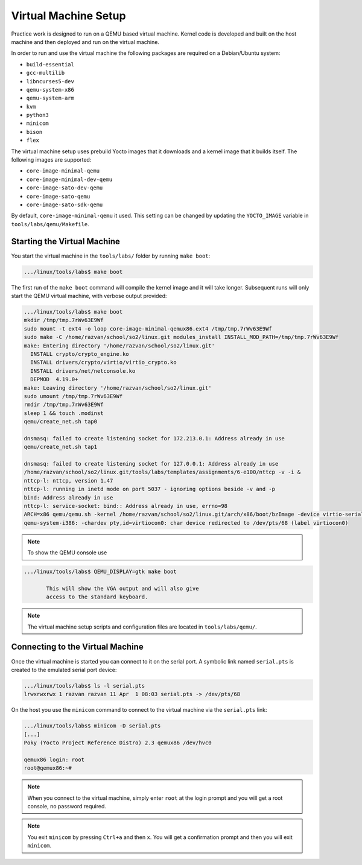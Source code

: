 .. _vm_link:

=====================
Virtual Machine Setup
=====================

Practice work is designed to run on a QEMU based virtual machine. Kernel code
is developed and built on the host machine and then deployed and run on the
virtual machine.

In order to run and use the virtual machine the following packages are required
on a Debian/Ubuntu system:

* ``build-essential``
* ``gcc-multilib``
* ``libncurses5-dev``
* ``qemu-system-x86``
* ``qemu-system-arm``
* ``kvm``
* ``python3``
* ``minicom``
* ``bison``
* ``flex``

The virtual machine setup uses prebuild Yocto images that it downloads and a
kernel image that it builds itself. The following images are supported:

* ``core-image-minimal-qemu``
* ``core-image-minimal-dev-qemu``
* ``core-image-sato-dev-qemu``
* ``core-image-sato-qemu``
* ``core-image-sato-sdk-qemu``

By default, ``core-image-minimal-qemu`` it used. This setting can be changed by
updating the ``YOCTO_IMAGE`` variable in ``tools/labs/qemu/Makefile``.

Starting the Virtual Machine
----------------------------

You start the virtual machine in the ``tools/labs/`` folder by running ``make
boot``:

.. code-block:: shell

   .../linux/tools/labs$ make boot

The first run of the ``make boot`` command will compile the kernel image and it
will take longer. Subsequent runs will only start the QEMU virtual machine,
with verbose output provided:

.. code-block:: shell

   .../linux/tools/labs$ make boot
   mkdir /tmp/tmp.7rWv63E9Wf
   sudo mount -t ext4 -o loop core-image-minimal-qemux86.ext4 /tmp/tmp.7rWv63E9Wf
   sudo make -C /home/razvan/school/so2/linux.git modules_install INSTALL_MOD_PATH=/tmp/tmp.7rWv63E9Wf
   make: Entering directory '/home/razvan/school/so2/linux.git'
     INSTALL crypto/crypto_engine.ko
     INSTALL drivers/crypto/virtio/virtio_crypto.ko
     INSTALL drivers/net/netconsole.ko
     DEPMOD  4.19.0+
   make: Leaving directory '/home/razvan/school/so2/linux.git'
   sudo umount /tmp/tmp.7rWv63E9Wf
   rmdir /tmp/tmp.7rWv63E9Wf
   sleep 1 && touch .modinst
   qemu/create_net.sh tap0

   dnsmasq: failed to create listening socket for 172.213.0.1: Address already in use
   qemu/create_net.sh tap1

   dnsmasq: failed to create listening socket for 127.0.0.1: Address already in use
   /home/razvan/school/so2/linux.git/tools/labs/templates/assignments/6-e100/nttcp -v -i &
   nttcp-l: nttcp, version 1.47
   nttcp-l: running in inetd mode on port 5037 - ignoring options beside -v and -p
   bind: Address already in use
   nttcp-l: service-socket: bind:: Address already in use, errno=98
   ARCH=x86 qemu/qemu.sh -kernel /home/razvan/school/so2/linux.git/arch/x86/boot/bzImage -device virtio-serial -chardev pty,id=virtiocon0 -device virtconsole,chardev=virtiocon0 -serial pipe:pipe1 -serial pipe:pipe2 -netdev tap,id=tap0,ifname=tap0,script=no,downscript=no -net nic,netdev=tap0,model=virtio -netdev tap,id=tap1,ifname=tap1,script=no,downscript=no -net nic,netdev=tap1,model=i82559er -drive file=core-image-minimal-qemux86.ext4,if=virtio,format=raw -drive file=disk1.img,if=virtio,format=raw -drive file=disk2.img,if=virtio,format=raw --append "root=/dev/vda loglevel=15 console=hvc0" --display none -s
   qemu-system-i386: -chardev pty,id=virtiocon0: char device redirected to /dev/pts/68 (label virtiocon0)

.. note:: To show the QEMU console use

.. code-block:: shell

   .../linux/tools/labs$ QEMU_DISPLAY=gtk make boot

          This will show the VGA output and will also give
          access to the standard keyboard.

.. note:: The virtual machine setup scripts and configuration files are located
          in ``tools/labs/qemu/``.

.. _vm_interaction_link:

Connecting to the Virtual Machine
---------------------------------

Once the virtual machine is started you can connect to it on the serial port. A
symbolic link named ``serial.pts`` is created to the emulated serial port
device:

.. code-block:: shell

   .../linux/tools/labs$ ls -l serial.pts
   lrwxrwxrwx 1 razvan razvan 11 Apr  1 08:03 serial.pts -> /dev/pts/68

On the host you use the ``minicom`` command to connect to the virtual machine
via the ``serial.pts`` link:

.. code-block:: shell

   .../linux/tools/labs$ minicom -D serial.pts
   [...]
   Poky (Yocto Project Reference Distro) 2.3 qemux86 /dev/hvc0

   qemux86 login: root
   root@qemux86:~#

.. note:: When you connect to the virtual machine, simply enter ``root`` at the
          login prompt and you will get a root console, no password required.

.. note:: You exit ``minicom`` by pressing ``Ctrl+a`` and then ``x``. You will
          get a confirmation prompt and then you will exit ``minicom``.
